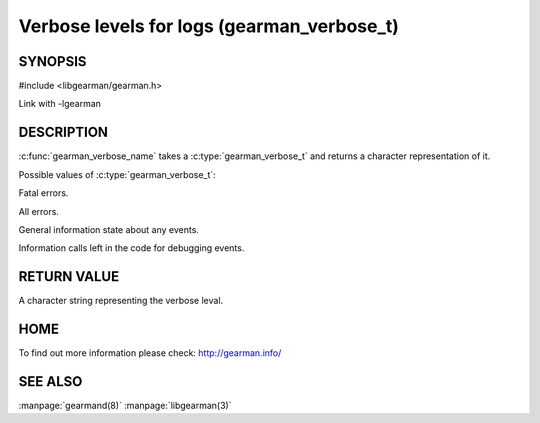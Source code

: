 ===========================================
Verbose levels for logs (gearman_verbose_t)
===========================================

--------
SYNOPSIS 
--------

#include <libgearman/gearman.h>

.. c:type:: gearman_verbose_t

.. c:function:: const char *gearman_verbose_name(gearman_verbose_t verbose)

Link with -lgearman

-----------
DESCRIPTION 
-----------

:c:func:`gearman_verbose_name` takes a :c:type:`gearman_verbose_t` and returns a character representation of it.

Possible values of :c:type:`gearman_verbose_t`:

.. c:type:: GEARMAN_VERBOSE_FATAL

Fatal errors.

.. c:type:: GEARMAN_VERBOSE_ERROR

All errors.

.. c:type:: GEARMAN_VERBOSE_INFO

General information state about any events.

.. c:type:: GEARMAN_VERBOSE_DEBUG

Information calls left in the code for debugging events.


------------
RETURN VALUE
------------

A character string representing the verbose leval.

----
HOME
----

To find out more information please check:
`http://gearman.info/ <http://gearman.info/>`_


--------
SEE ALSO
--------

:manpage:`gearmand(8)` :manpage:`libgearman(3)`
